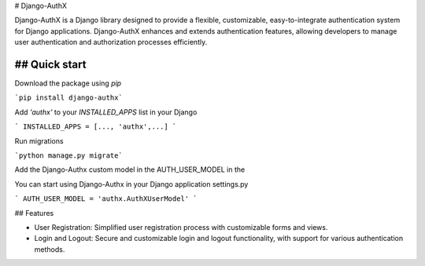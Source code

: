 # Django-AuthX


Django-AuthX is a Django library designed to provide a flexible, customizable, easy-to-integrate authentication system for Django applications. 
Django-AuthX enhances and extends authentication features, allowing developers to manage user authentication and authorization processes efficiently.

## Quick start
-----------

Download the package using `pip`

```pip install django-authx```

Add `'authx'` to your `INSTALLED_APPS` list in your Django

```
INSTALLED_APPS = [..., 'authx',...]
```

Run migrations

```python manage.py migrate```

Add the Django-Authx custom model in the AUTH_USER_MODEL in the 

You can start using Django-Authx in your Django application settings.py

```
AUTH_USER_MODEL = 'authx.AuthXUserModel'
```

## Features

* User Registration: Simplified user registration process with customizable forms and views.

* Login and Logout: Secure and customizable login and logout functionality, with support for various authentication methods.
